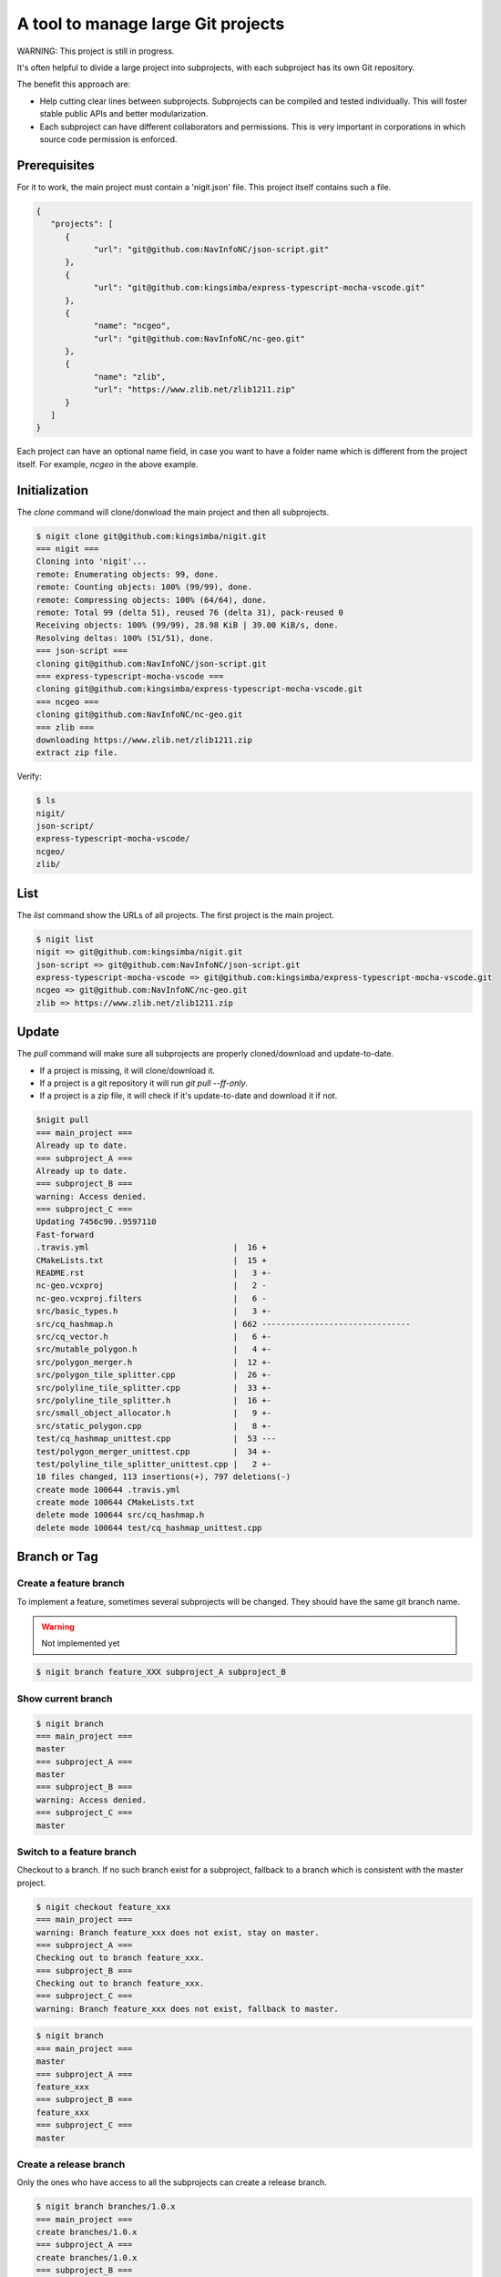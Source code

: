 A tool to manage large Git projects
===================================

WARNING: This project is still in progress.

It's often helpful to divide a large project into subprojects,
with each subproject has its own Git repository.

The benefit this approach are:

* Help cutting clear lines between subprojects. Subprojects can be compiled and tested individually.
  This will foster stable public APIs and better modularization. 
* Each subproject can have different collaborators and permissions.
  This is very important in corporations in which source code permission is enforced.

Prerequisites
-------------

For it to work, the main project must contain a 'nigit.json' file.
This project itself contains such a file.

.. code-block:: js

   {
      "projects": [
         {
               "url": "git@github.com:NavInfoNC/json-script.git"
         }, 
         {
               "url": "git@github.com:kingsimba/express-typescript-mocha-vscode.git"
         },
         {
               "name": "ncgeo",
               "url": "git@github.com:NavInfoNC/nc-geo.git"
         },
         {
               "name": "zlib",
               "url": "https://www.zlib.net/zlib1211.zip"
         }
      ]
   }

Each project can have an optional name field, in case you want to have a folder name which is different from the project itself.
For example, `ncgeo` in the above example.

Initialization
--------------

The `clone` command will clone/donwload the main project and then all subprojects.

.. code-block:: bash

   $ nigit clone git@github.com:kingsimba/nigit.git
   === nigit ===
   Cloning into 'nigit'...
   remote: Enumerating objects: 99, done.
   remote: Counting objects: 100% (99/99), done.
   remote: Compressing objects: 100% (64/64), done.
   remote: Total 99 (delta 51), reused 76 (delta 31), pack-reused 0
   Receiving objects: 100% (99/99), 28.98 KiB | 39.00 KiB/s, done.
   Resolving deltas: 100% (51/51), done.
   === json-script ===
   cloning git@github.com:NavInfoNC/json-script.git
   === express-typescript-mocha-vscode ===
   cloning git@github.com:kingsimba/express-typescript-mocha-vscode.git
   === ncgeo ===
   cloning git@github.com:NavInfoNC/nc-geo.git
   === zlib ===
   downloading https://www.zlib.net/zlib1211.zip
   extract zip file.

Verify:

.. code-block:: bash

   $ ls
   nigit/
   json-script/
   express-typescript-mocha-vscode/
   ncgeo/
   zlib/

List
----

The `list` command show the URLs of all projects.
The first project is the main project.

.. code-block:: bash

   $ nigit list
   nigit => git@github.com:kingsimba/nigit.git
   json-script => git@github.com:NavInfoNC/json-script.git
   express-typescript-mocha-vscode => git@github.com:kingsimba/express-typescript-mocha-vscode.git
   ncgeo => git@github.com:NavInfoNC/nc-geo.git
   zlib => https://www.zlib.net/zlib1211.zip

Update
------

The `pull` command will make sure all subprojects are properly cloned/download and update-to-date.

*  If a project is missing, it will clone/download it.
*  If a project is a git repository it will run `git pull --ff-only`.
*  If a project is a zip file, it will check if it's update-to-date and download it if not.

.. code-block:: bash

   $nigit pull
   === main_project ===
   Already up to date.
   === subproject_A ===
   Already up to date.
   === subproject_B ===
   warning: Access denied.
   === subproject_C ===
   Updating 7456c90..9597110
   Fast-forward
   .travis.yml                              |  16 +
   CMakeLists.txt                           |  15 +
   README.rst                               |   3 +-
   nc-geo.vcxproj                           |   2 -
   nc-geo.vcxproj.filters                   |   6 -
   src/basic_types.h                        |   3 +-
   src/cq_hashmap.h                         | 662 -------------------------------
   src/cq_vector.h                          |   6 +-
   src/mutable_polygon.h                    |   4 +-
   src/polygon_merger.h                     |  12 +-
   src/polygon_tile_splitter.cpp            |  26 +-
   src/polyline_tile_splitter.cpp           |  33 +-
   src/polyline_tile_splitter.h             |  16 +-
   src/small_object_allocator.h             |   9 +-
   src/static_polygon.cpp                   |   8 +-
   test/cq_hashmap_unittest.cpp             |  53 ---
   test/polygon_merger_unittest.cpp         |  34 +-
   test/polyline_tile_splitter_unittest.cpp |   2 +-
   18 files changed, 113 insertions(+), 797 deletions(-)
   create mode 100644 .travis.yml
   create mode 100644 CMakeLists.txt
   delete mode 100644 src/cq_hashmap.h
   delete mode 100644 test/cq_hashmap_unittest.cpp

Branch or Tag
-------------

Create a feature branch
^^^^^^^^^^^^^^^^^^^^^^^

To implement a feature, sometimes several subprojects will be changed.
They should have the same git branch name.

.. warning:: Not implemented yet

.. code-block:: bash

   $ nigit branch feature_XXX subproject_A subproject_B

Show current branch
^^^^^^^^^^^^^^^^^^^

.. code-block:: bash

   $ nigit branch
   === main_project ===
   master
   === subproject_A ===
   master
   === subproject_B ===
   warning: Access denied.
   === subproject_C ===
   master

Switch to a feature branch
^^^^^^^^^^^^^^^^^^^^^^^^^^

Checkout to a branch. If no such branch exist for a subproject, fallback 
to a branch which is consistent with the master project.

.. code-block:: bash

   $ nigit checkout feature_xxx
   === main_project ===
   warning: Branch feature_xxx does not exist, stay on master.
   === subproject_A ===
   Checking out to branch feature_xxx.
   === subproject_B ===
   Checking out to branch feature_xxx.
   === subproject_C ===
   warning: Branch feature_xxx does not exist, fallback to master.

.. code-block:: bash

   $ nigit branch
   === main_project ===
   master
   === subproject_A ===
   feature_xxx
   === subproject_B ===
   feature_xxx
   === subproject_C ===
   master

Create a release branch
^^^^^^^^^^^^^^^^^^^^^^^

Only the ones who have access to all the subprojects can create a release branch.

.. code-block:: bash

   $ nigit branch branches/1.0.x
   === main_project ===
   create branches/1.0.x
   === subproject_A ===
   create branches/1.0.x
   === subproject_B ===
   create branches/1.0.x
   === subproject_C ===
   create branches/1.0.x
